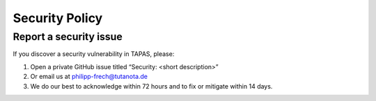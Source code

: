 Security Policy
===============

Report a security issue
-----------------------

If you discover a security vulnerability in TAPAS, please:

1. Open a private GitHub issue titled “Security: <short description>”  
2. Or email us at philipp-frech@tutanota.de
3. We do our best to acknowledge within 72 hours and to fix or mitigate within 14 days.
